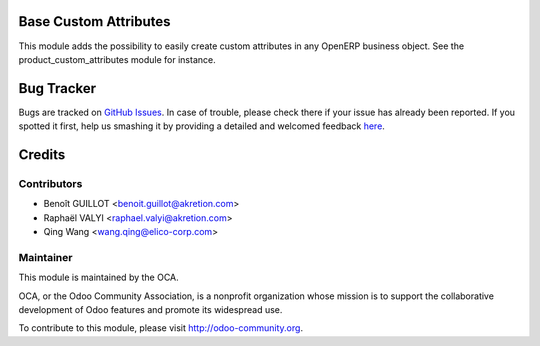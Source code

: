 .. image:: https://img.shields.io/badge/licence-AGPL--3-blue.svg
    :alt: License: AGPL-3

Base Custom Attributes 
======================
This module adds the possibility to easily create custom attributes
in any OpenERP business object.
See the product_custom_attributes module for instance.

Bug Tracker
===========

Bugs are tracked on `GitHub Issues <https://github.com/OCA/{project_repo}/issues>`_.
In case of trouble, please check there if your issue has already been reported.
If you spotted it first, help us smashing it by providing a detailed and welcomed feedback
`here <https://github.com/OCA/{project_repo}/issues/new?body=module:%20{module_name}%0Aversion:%20{version}%0A%0A**Steps%20to%20reproduce**%0A-%20...%0A%0A**Current%20behavior**%0A%0A**Expected%20behavior**>`_.

Credits
=======

Contributors
------------
* Benoît GUILLOT <benoit.guillot@akretion.com>
* Raphaël VALYI <raphael.valyi@akretion.com>
* Qing Wang <wang.qing@elico-corp.com>

Maintainer
----------

.. image:: http://odoo-community.org/logo.png
   :alt: Odoo Community Association
   :target: http://odoo-community.org

This module is maintained by the OCA.

OCA, or the Odoo Community Association, is a nonprofit organization whose mission is to support the collaborative development of Odoo features and promote its widespread use.

To contribute to this module, please visit http://odoo-community.org.